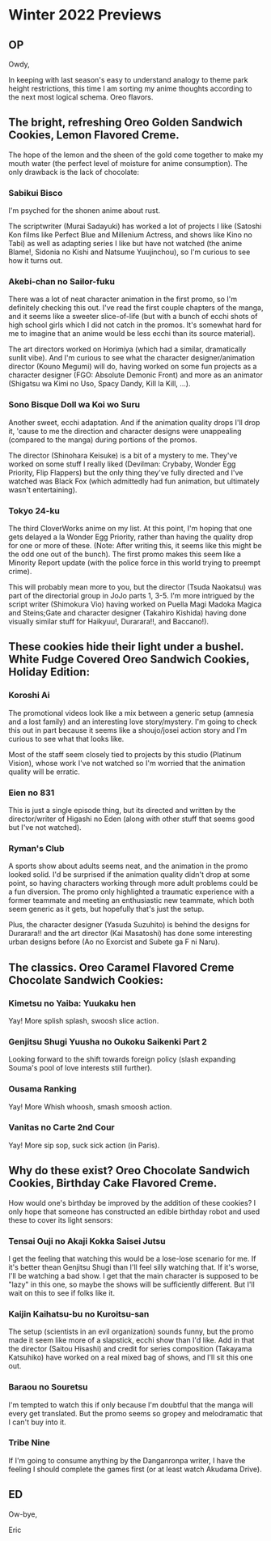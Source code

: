 * Winter 2022 Previews
** OP
Owdy,

In keeping with last season's easy to understand analogy to theme park height restrictions, this time I am sorting my anime thoughts according to the next most logical schema. Oreo flavors.

** The bright, refreshing Oreo Golden Sandwich Cookies, Lemon Flavored Creme.
The hope of the lemon and the sheen of the gold come together to make my mouth water (the perfect level of moisture for anime consumption). The only drawback is the lack of chocolate:
*** Sabikui Bisco
I'm psyched for the shonen anime about rust.

The scriptwriter (Murai Sadayuki) has worked a lot of projects I like (Satoshi Kon films like Perfect Blue and Millenium Actress, and shows like Kino no Tabi) as well as adapting series I like but have not watched (the anime Blame!, Sidonia no Kishi and Natsume Yuujinchou), so I'm curious to see how it turns out.

*** Akebi-chan no Sailor-fuku
There was a lot of neat character animation in the first promo, so I'm definitely checking this out. I've read the first couple chapters of the manga, and it seems like a sweeter slice-of-life (but with a bunch of ecchi shots of high school girls which I did not catch in the promos. It's somewhat hard for me to imagine that an anime would be less ecchi than its source material).

The art directors worked on Horimiya (which had a similar, dramatically sunlit vibe). And I'm curious to see what the character designer/animation director (Kouno Megumi) will do, having worked on some fun projects as a character designer (FGO: Absolute Demonic Front) and more as an animator (Shigatsu wa Kimi no Uso, Spacy Dandy, Kill la Kill, ...).

*** Sono Bisque Doll wa Koi wo Suru
Another sweet, ecchi adaptation. And if the animation quality drops I'll drop it, 'cause to me the direction and character designs were unappealing (compared to the manga) during portions of the promos.

The director (Shinohara Keisuke) is a bit of a mystery to me. They've worked on some stuff I really liked (Devilman: Crybaby, Wonder Egg Priority, Flip Flappers) but the only thing they've fully directed and I've watched was Black Fox (which admittedly had fun animation, but ultimately wasn't entertaining).

*** Tokyo 24-ku
The third CloverWorks anime on my list. At this point, I'm hoping that one gets delayed a la Wonder Egg Priority, rather than having the quality drop for one or more of these. (Note: After writing this, it seems like this might be the odd one out of the bunch). The first promo makes this seem like a Minority Report update (with the police force in this world trying to preempt crime).

This will probably mean more to you, but the director (Tsuda Naokatsu) was part of the directorial group in JoJo parts 1, 3-5. I'm more intrigued by the script writer (Shimokura Vio) having worked on Puella Magi Madoka Magica and Steins;Gate and character designer (Takahiro Kishida) having done visually similar stuff for Haikyuu!, Durarara!!, and Baccano!).

** These cookies hide their light under a bushel. White Fudge Covered Oreo Sandwich Cookies, Holiday Edition:
*** Koroshi Ai
The promotional videos look like a mix between a generic setup (amnesia and a lost family) and an interesting love story/mystery. I'm going to check this out in part because it seems like a shoujo/josei action story and I'm curious to see what that looks like.

Most of the staff seem closely tied to projects by this studio (Platinum Vision), whose work I've not watched so I'm worried that the animation quality will be erratic.

*** Eien no 831
This is just a single episode thing, but its directed and written by the director/writer of Higashi no Eden (along with other stuff that seems good but I've not watched).

*** Ryman's Club
A sports show about adults seems neat, and the animation in the promo looked solid. I'd be surprised if the animation quality didn't drop at some point, so having characters working through more adult problems could be a fun diversion. The promo only highlighted a traumatic experience with a former teammate and meeting an enthusiastic new teammate, which both seem generic as it gets, but hopefully that's just the setup.

Plus, the character designer (Yasuda Suzuhito) is behind the designs for Durarara!! and the art director (Kai Masatoshi) has done some interesting urban designs before (Ao no Exorcist and Subete ga F ni Naru).

** The classics. Oreo Caramel Flavored Creme Chocolate Sandwich Cookies:
*** Kimetsu no Yaiba: Yuukaku hen
Yay! More splish splash, swoosh slice action.

*** Genjitsu Shugi Yuusha no Oukoku Saikenki Part 2
Looking forward to the shift towards foreign policy (slash expanding Souma's pool of love interests still further).

*** Ousama Ranking
Yay! More Whish whoosh, smash smoosh action.

*** Vanitas no Carte 2nd Cour
Yay! More sip sop, suck sick action (in Paris).

** Why do these exist? Oreo Chocolate Sandwich Cookies, Birthday Cake Flavored Creme.
How would one's birthday be improved by the addition of these cookies? I only hope that someone has constructed an edible birthday robot and used these to cover its light sensors:
*** Tensai Ouji no Akaji Kokka Saisei Jutsu
I get the feeling that watching this would be a lose-lose scenario for me. If it's better thean Genjitsu Shugi than I'll feel silly watching that. If it's worse, I'll be watching a bad show. I get that the main character is supposed to be "lazy" in this one, so maybe the shows will be sufficiently different. But I'll wait on this to see if folks like it.

*** Kaijin Kaihatsu-bu no Kuroitsu-san
The setup (scientists in an evil organization) sounds funny, but the promo made it seem like more of a slapstick, ecchi show than I'd like. Add in that the director (Saitou Hisashi) and credit for series composition (Takayama Katsuhiko) have worked on a real mixed bag of shows, and I'll sit this one out.

*** Baraou no Souretsu
I'm tempted to watch this if only because I'm doubtful that the manga will every get translated. But the promo seems so gropey and melodramatic that I can't buy into it.

*** Tribe Nine
If I'm going to consume anything by the Danganronpa writer, I have the feeling I should complete the games first (or at least watch Akudama Drive).

** ED
Ow-bye,

Eric
